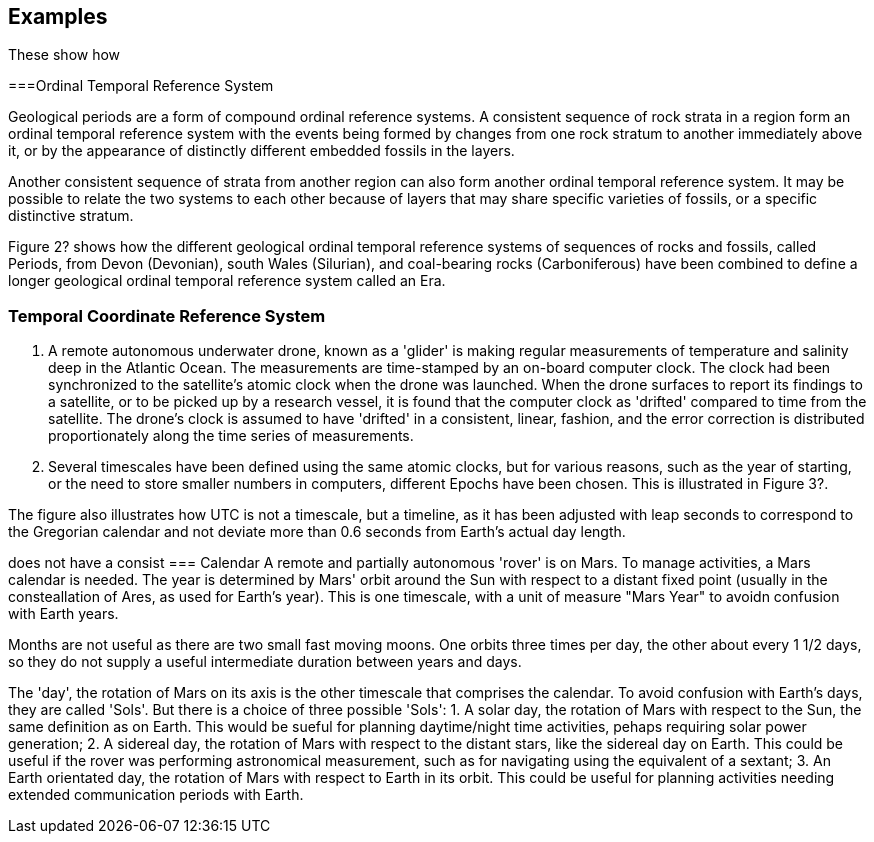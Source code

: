 [appendix,obligation="informative"]
[[annex-examples]]
[examples]
== Examples
These show how 

===Ordinal Temporal Reference System

Geological periods are a form of compound ordinal reference systems. A consistent sequence of rock strata in a region form an ordinal temporal reference system with the events being formed by changes from one rock stratum to another immediately above it, or by the appearance of distinctly different embedded fossils in the layers.

Another consistent sequence of strata from another region can also form another ordinal temporal reference system. It may be possible to relate the two systems to each other because of layers that may share specific varieties of fossils, or a specific distinctive stratum.

Figure 2? shows how the different geological ordinal temporal reference systems of sequences of rocks and fossils, called Periods, from Devon (Devonian), south Wales (Silurian), and coal-bearing rocks (Carboniferous) have been combined to define a longer geological ordinal temporal reference system called an Era.

=== Temporal Coordinate Reference System
1. A remote autonomous underwater drone, known as a 'glider' is making regular measurements of temperature and salinity deep in the Atlantic Ocean. The measurements are time-stamped by an on-board computer clock. The clock had been synchronized to the satellite's atomic clock when the drone was launched. When the drone surfaces to report its findings to a satellite, or to be picked up by a research vessel, it is found that the computer clock as 'drifted' compared to time from the satellite. The drone's clock is assumed to have 'drifted' in a consistent, linear, fashion, and the error correction is distributed proportionately along the time series of measurements.

2. Several timescales have been defined using the same atomic clocks, but for various reasons, such as the year of starting, or the need to store smaller numbers in computers, different Epochs have been chosen. This is illustrated in Figure 3?. 

The figure also illustrates how UTC is not a timescale, but a timeline, as it has been adjusted with leap seconds to correspond to the Gregorian calendar and not deviate more than 0.6 seconds from Earth's actual day length. 

does not have a consist
=== Calendar
A remote and partially autonomous 'rover' is on Mars. To manage activities, a Mars calendar is needed. The year is determined by Mars' orbit around the Sun with respect to a distant fixed point (usually in the consteallation of Ares, as used for Earth's year). This is one timescale, with a unit of measure "Mars Year" to avoidn confusion with Earth years. 

Months are not useful as there are two small fast moving moons. One orbits three times per day, the other about every 1 1/2 days, so they do not supply a useful intermediate duration between years and days.

The 'day', the rotation of Mars on its axis is the other timescale that comprises the calendar. To avoid confusion with Earth's days, they are called 'Sols'. But there is a choice of three possible 'Sols':
1. A solar day, the rotation of Mars with respect to the Sun, the same definition as on Earth. This would be sueful for planning daytime/night time activities, pehaps requiring solar power generation;
2. A sidereal day, the rotation of Mars with respect to the distant stars, like the sidereal day on Earth. This could be useful if the rover was performing astronomical measurement, such as for navigating using the equivalent of a sextant;
3. An Earth orientated day, the rotation of Mars with respect to Earth in its orbit. This could be useful for planning activities needing extended communication periods with Earth.
